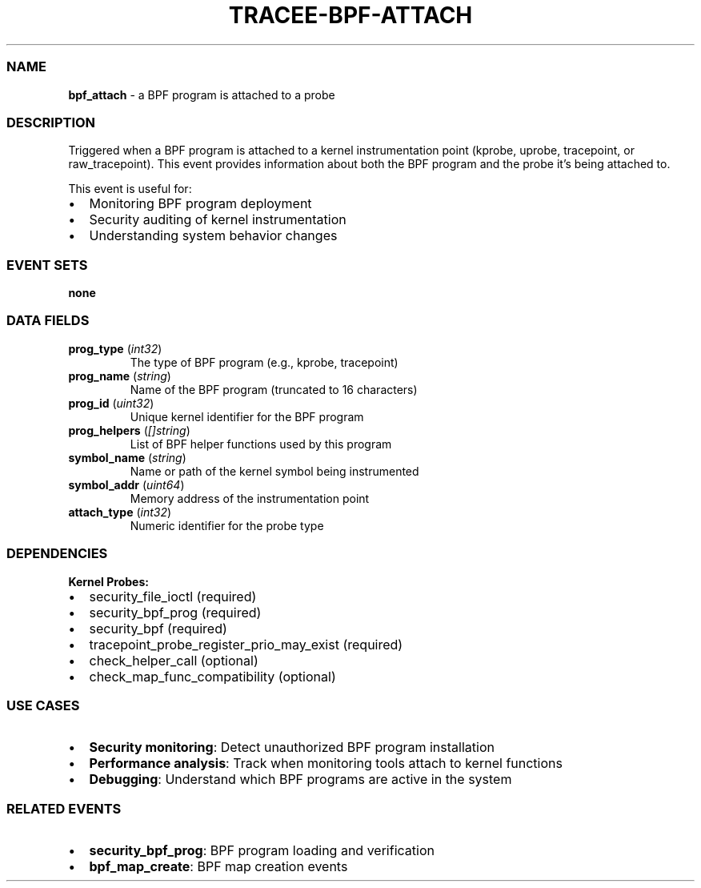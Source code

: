 .\" Automatically generated by Pandoc 3.2
.\"
.TH "TRACEE\-BPF\-ATTACH" "1" "" "" "Tracee Event Manual"
.SS NAME
\f[B]bpf_attach\f[R] \- a BPF program is attached to a probe
.SS DESCRIPTION
Triggered when a BPF program is attached to a kernel instrumentation
point (kprobe, uprobe, tracepoint, or raw_tracepoint).
This event provides information about both the BPF program and the probe
it\[cq]s being attached to.
.PP
This event is useful for:
.IP \[bu] 2
Monitoring BPF program deployment
.IP \[bu] 2
Security auditing of kernel instrumentation
.IP \[bu] 2
Understanding system behavior changes
.SS EVENT SETS
\f[B]none\f[R]
.SS DATA FIELDS
.TP
\f[B]prog_type\f[R] (\f[I]int32\f[R])
The type of BPF program (e.g., kprobe, tracepoint)
.TP
\f[B]prog_name\f[R] (\f[I]string\f[R])
Name of the BPF program (truncated to 16 characters)
.TP
\f[B]prog_id\f[R] (\f[I]uint32\f[R])
Unique kernel identifier for the BPF program
.TP
\f[B]prog_helpers\f[R] (\f[I][]string\f[R])
List of BPF helper functions used by this program
.TP
\f[B]symbol_name\f[R] (\f[I]string\f[R])
Name or path of the kernel symbol being instrumented
.TP
\f[B]symbol_addr\f[R] (\f[I]uint64\f[R])
Memory address of the instrumentation point
.TP
\f[B]attach_type\f[R] (\f[I]int32\f[R])
Numeric identifier for the probe type
.SS DEPENDENCIES
\f[B]Kernel Probes:\f[R]
.IP \[bu] 2
security_file_ioctl (required)
.IP \[bu] 2
security_bpf_prog (required)
.IP \[bu] 2
security_bpf (required)
.IP \[bu] 2
tracepoint_probe_register_prio_may_exist (required)
.IP \[bu] 2
check_helper_call (optional)
.IP \[bu] 2
check_map_func_compatibility (optional)
.SS USE CASES
.IP \[bu] 2
\f[B]Security monitoring\f[R]: Detect unauthorized BPF program
installation
.IP \[bu] 2
\f[B]Performance analysis\f[R]: Track when monitoring tools attach to
kernel functions
.IP \[bu] 2
\f[B]Debugging\f[R]: Understand which BPF programs are active in the
system
.SS RELATED EVENTS
.IP \[bu] 2
\f[B]security_bpf_prog\f[R]: BPF program loading and verification
.IP \[bu] 2
\f[B]bpf_map_create\f[R]: BPF map creation events
